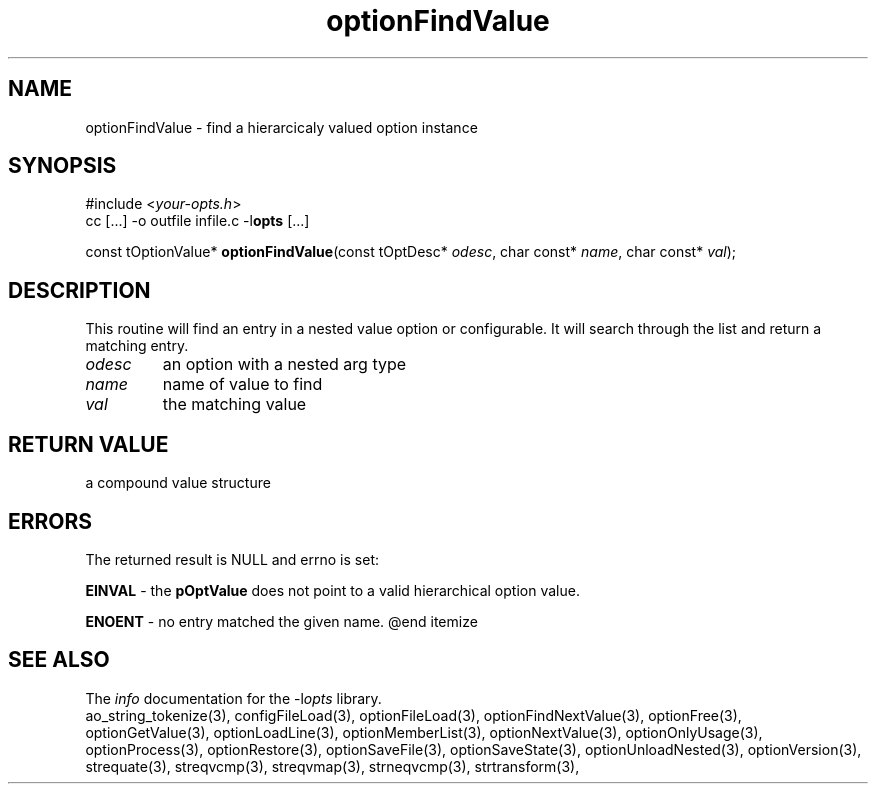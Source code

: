 .TH optionFindValue 3 2013-07-14 "" "Programmer's Manual"
.\"  DO NOT EDIT THIS FILE   (optionFindValue.3)
.\"
.\"  It has been AutoGen-ed  July 14, 2013 at 05:38:33 PM by AutoGen 5.18
.\"  From the definitions    ./funcs.def
.\"  and the template file   agman3.tpl
.SH NAME
optionFindValue - find a hierarcicaly valued option instance
.sp 1
.SH SYNOPSIS

#include <\fIyour-opts.h\fP>
.br
cc [...] -o outfile infile.c -l\fBopts\fP [...]
.sp 1
const tOptionValue* \fBoptionFindValue\fP(const tOptDesc* \fIodesc\fP, char const* \fIname\fP, char const* \fIval\fP);
.sp 1
.SH DESCRIPTION
This routine will find an entry in a nested value option or configurable.
It will search through the list and return a matching entry.
.TP
.IR odesc
an option with a nested arg type
.TP
.IR name
name of value to find
.TP
.IR val
the matching value
.sp 1
.SH RETURN VALUE
a compound value structure
.sp 1
.SH ERRORS
The returned result is NULL and errno is set:
.sp 1ize @bullet
.sp 1
\fBEINVAL\fP \- the \fBpOptValue\fP does not point to a valid
hierarchical option value.
.sp 1
\fBENOENT\fP \- no entry matched the given name.
@end itemize
.SH SEE ALSO
The \fIinfo\fP documentation for the -l\fIopts\fP library.
.br
ao_string_tokenize(3), configFileLoad(3), optionFileLoad(3), optionFindNextValue(3), optionFree(3), optionGetValue(3), optionLoadLine(3), optionMemberList(3), optionNextValue(3), optionOnlyUsage(3), optionProcess(3), optionRestore(3), optionSaveFile(3), optionSaveState(3), optionUnloadNested(3), optionVersion(3), strequate(3), streqvcmp(3), streqvmap(3), strneqvcmp(3), strtransform(3),
